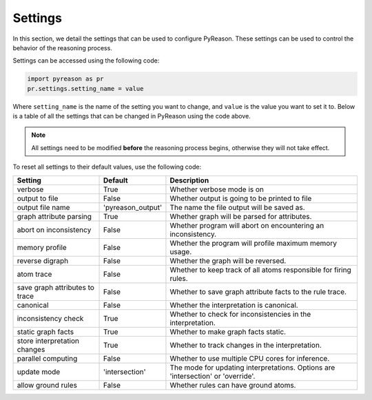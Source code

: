 
Settings
==========
In this section, we detail the settings that can be used to configure PyReason. These settings can be used to control the behavior of the reasoning process.

Settings can be accessed using the following code:

.. code-block:: python

    import pyreason as pr
    pr.settings.setting_name = value

Where ``setting_name`` is the name of the setting you want to change, and ``value`` is the value you want to set it to.
Below is a table of all the settings that can be changed in PyReason using the code above.

.. note::
    All settings need to be modified **before** the reasoning process begins, otherwise they will not take effect.

To reset all settings to their default values, use the following code:

.. code-block:: python
    import pyreason as pr
    pr.reset_settings()


+-------------------------------+------------------+------------------------------------------------------------------------------------------+
| Setting                       | Default          | Description                                                                              |
+===============================+==================+==========================================================================================+
| verbose                       | True             | Whether verbose mode is on                                                               |
+-------------------------------+------------------+------------------------------------------------------------------------------------------+
| output to file                | False            | Whether output is going to be printed to file                                            |
+-------------------------------+------------------+------------------------------------------------------------------------------------------+
| output file name              | 'pyreason_output'| The name the file output will be saved as.                                               |
+-------------------------------+------------------+------------------------------------------------------------------------------------------+
| graph attribute parsing       | True             | Whether graph will be parsed for attributes.                                             |
+-------------------------------+------------------+------------------------------------------------------------------------------------------+
| abort on inconsistency        | False            | Whether program will abort on encountering an inconsistency.                             |
+-------------------------------+------------------+------------------------------------------------------------------------------------------+
| memory profile                | False            | Whether the program will profile maximum memory usage.                                   |
+-------------------------------+------------------+------------------------------------------------------------------------------------------+
| reverse digraph               | False            | Whether the graph will be reversed.                                                      |
+-------------------------------+------------------+------------------------------------------------------------------------------------------+
| atom trace                    | False            | Whether to keep track of all atoms responsible for firing rules.                         |
+-------------------------------+------------------+------------------------------------------------------------------------------------------+
| save graph attributes to trace| False            | Whether to save graph attribute facts to the rule trace.                                 |
+-------------------------------+------------------+------------------------------------------------------------------------------------------+
| canonical                     | False            | Whether the interpretation is canonical.                                                 |
+-------------------------------+------------------+------------------------------------------------------------------------------------------+
| inconsistency check           | True             | Whether to check for inconsistencies in the interpretation.                              |
+-------------------------------+------------------+------------------------------------------------------------------------------------------+
| static graph facts            | True             | Whether to make graph facts static.                                                      |
+-------------------------------+------------------+------------------------------------------------------------------------------------------+
| store interpretation changes  | True             | Whether to track changes in the interpretation.                                          |
+-------------------------------+------------------+------------------------------------------------------------------------------------------+
| parallel computing            | False            | Whether to use multiple CPU cores for inference.                                         |
+-------------------------------+------------------+------------------------------------------------------------------------------------------+
| update mode                   | 'intersection'   | The mode for updating interpretations. Options are 'intersection' or 'override'.         |
+-------------------------------+------------------+------------------------------------------------------------------------------------------+
| allow ground rules            | False            | Whether rules can have ground atoms.                                                     |
+-------------------------------+------------------+------------------------------------------------------------------------------------------+


